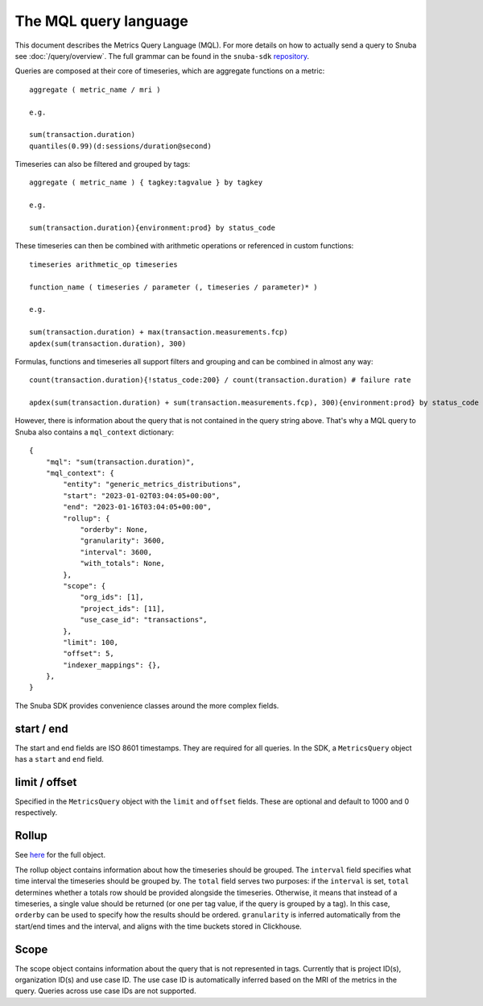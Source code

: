 =======================
The MQL query language
=======================

This document describes the Metrics Query Language (MQL). For more details on
how to actually send a query to Snuba see :doc:`/query/overview`. The full grammar
can be found in the ``snuba-sdk`` `repository <https://github.com/getsentry/snuba-sdk/blob/main/snuba_sdk/mql/mql.py>`_.

Queries are composed at their core of timeseries, which are aggregate functions on a metric::

    aggregate ( metric_name / mri )

    e.g.

    sum(transaction.duration)
    quantiles(0.99)(d:sessions/duration@second)

Timeseries can also be filtered and grouped by tags::

    aggregate ( metric_name ) { tagkey:tagvalue } by tagkey

    e.g.

    sum(transaction.duration){environment:prod} by status_code

These timeseries can then be combined with arithmetic operations or referenced in custom functions::

    timeseries arithmetic_op timeseries

    function_name ( timeseries / parameter (, timeseries / parameter)* )

    e.g.

    sum(transaction.duration) + max(transaction.measurements.fcp)
    apdex(sum(transaction.duration), 300)

Formulas, functions and timeseries all support filters and grouping and can be combined in almost any way::

    count(transaction.duration){!status_code:200} / count(transaction.duration) # failure rate

    apdex(sum(transaction.duration) + sum(transaction.measurements.fcp), 300){environment:prod} by status_code

However, there is information about the query that is not contained in the query string above. That's why a MQL query
to Snuba also contains a ``mql_context`` dictionary::

    {
        "mql": "sum(transaction.duration)",
        "mql_context": {
            "entity": "generic_metrics_distributions",
            "start": "2023-01-02T03:04:05+00:00",
            "end": "2023-01-16T03:04:05+00:00",
            "rollup": {
                "orderby": None,
                "granularity": 3600,
                "interval": 3600,
                "with_totals": None,
            },
            "scope": {
                "org_ids": [1],
                "project_ids": [11],
                "use_case_id": "transactions",
            },
            "limit": 100,
            "offset": 5,
            "indexer_mappings": {},
        },
    }

The Snuba SDK provides convenience classes around the more complex fields.


start / end
===========
The start and end fields are ISO 8601 timestamps. They are required for all queries. In the SDK, a ``MetricsQuery`` object has a ``start`` and ``end``
field.

limit / offset
==============
Specified in the ``MetricsQuery`` object with the ``limit`` and ``offset`` fields. These are optional and default to 1000 and 0 respectively.

Rollup
======

See `here <https://github.com/getsentry/snuba-sdk/blob/main/snuba_sdk/timeseries.py>`_ for the full object.

The rollup object contains information about how the timeseries should be grouped. The ``interval`` field specifies what time interval the timeseries should be grouped by.
The ``total`` field serves two purposes: if the ``interval`` is set, ``total`` determines whether a totals row should be provided alongside the timeseries.
Otherwise, it means that instead of a timeseries, a single value should be returned (or one per tag value, if the query is grouped by a tag). In this case, ``orderby`` can be used
to specify how the results should be ordered. ``granularity`` is inferred automatically from the start/end times and the interval, and aligns with the time buckets stored in Clickhouse.

Scope
=====

The scope object contains information about the query that is not represented in tags. Currently that is project ID(s), organization ID(s) and use case ID.
The use case ID is automatically inferred based on the MRI of the metrics in the query. Queries across use case IDs are not supported.
